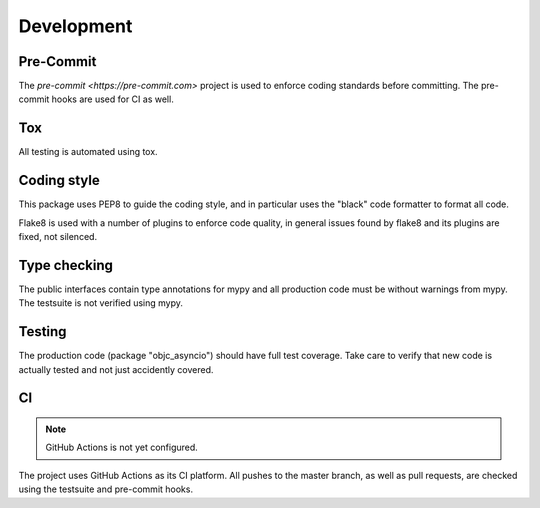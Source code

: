 Development
===========

Pre-Commit
----------

The `pre-commit <https://pre-commit.com>` project is used to enforce
coding standards before committing. The pre-commit hooks are used for
CI as well.

Tox
---

All testing is automated using tox.

Coding style
------------

This package uses PEP8 to guide the coding style, and in particular
uses the "black" code formatter to format all code.

Flake8 is used with a number of plugins to enforce code quality, in
general issues found by flake8 and its plugins are fixed, not silenced.

Type checking
-------------

The public interfaces contain type annotations for mypy
and all production code must be without warnings from mypy. The testsuite
is not verified using mypy.


Testing
-------

The production code (package "objc_asyncio") should have full
test coverage. Take care to verify that new code is actually tested
and not just accidently covered.

CI
--

.. note:: GitHub Actions is not yet configured.

The project uses GitHub Actions as its CI platform. All pushes
to the master branch, as well as pull requests, are checked using
the testsuite and pre-commit hooks.
